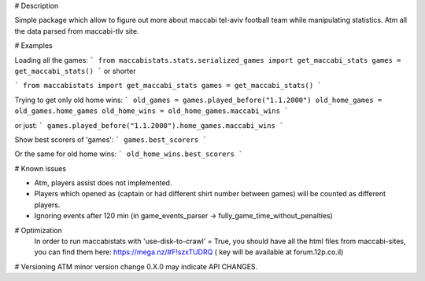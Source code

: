 # Description 

Simple package which allow to figure out more about maccabi tel-aviv football team while manipulating statistics.
Atm all the data parsed from maccabi-tlv site.

# Examples

Loading all the games:
```
from maccabistats.stats.serialized_games import get_maccabi_stats
games = get_maccabi_stats()
```
or shorter

```
from maccabistats import get_maccabi_stats
games = get_maccabi_stats()
```

Trying to get only old home wins:
```
old_games = games.played_before("1.1.2000")
old_home_games = old_games.home_games
old_home_wins = old_home_games.maccabi_wins
```

or just:
```
games.played_before("1.1.2000").home_games.maccabi_wins
```



Show best scorers of 'games':
```
games.best_scorers
```

Or the same for old home wins:
```
old_home_wins.best_scorers
```



# Known issues

* Atm, players assist does not implemented.
* Players which opened as (captain or had different shirt number between games) will be counted as different players.
* Ignoring events after 120 min (in game_events_parser -> fully_game_time_without_penalties)


# Optimization 
 In order to run maccabistats with 'use-disk-to-crawl' = True,  
 you should have all the html files from maccabi-sites, you can find them here:  
 https://mega.nz/#F!szxTUDRQ ( key will be available at forum.12p.co.il) 


# Versioning
ATM minor version change 0.X.0 may indicate API CHANGES.


